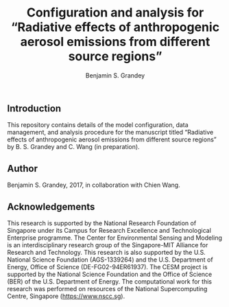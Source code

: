 #+TITLE: Configuration and analysis for “Radiative effects of anthropogenic aerosol emissions from different source regions”
#+AUTHOR: Benjamin S. Grandey

** Introduction
This repository contains details of the model configuration, data management, and analysis procedure for the manuscript titled “Radiative effects of anthropogenic aerosol emissions from different source regions” by B. S. Grandey and C. Wang (in preparation).

** Author
Benjamin S. Grandey, 2017, in collaboration with Chien Wang.

** Acknowledgements
This research is supported by the National Research Foundation of Singapore under its Campus for Research Excellence and Technological Enterprise programme. The Center for Environmental Sensing and Modeling is an interdisciplinary research group of the Singapore-MIT Alliance for Research and Technology. This research is also supported by the U.S. National Science Foundation (AGS-1339264) and the U.S. Department of Energy, Office of Science (DE-FG02-94ER61937). The CESM project is supported by the National Science Foundation and the Office of Science (BER) of the U.S. Department of Energy. The computational work for this research was performed on resources of the National Supercomputing Centre, Singapore (https://www.nscc.sg).
